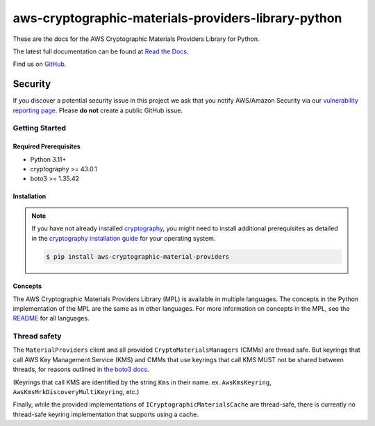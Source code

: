 ####################################################
aws-cryptographic-materials-providers-library-python
####################################################

.. image:: https://github.com/aws/aws-cryptographic-material-providers-library/actions/workflows/push.yml/badge.svg
   :target: https://github.com/aws/aws-cryptographic-material-providers-library/actions/workflows/push.yml
   :alt: MPL-python-tests

.. image:: https://img.shields.io/badge/code_style-black-000000.svg
   :target: https://github.com/ambv/black
   :alt: Code style: black

.. image:: https://readthedocs.org/projects/aws-cryptographic-material-providers-library/badge/
   :target: https://aws-cryptographic-material-providers-library.readthedocs.io/en/latest/
   :alt: Documentation Status

These are the docs for the AWS Cryptographic Materials Providers Library for Python.

The latest full documentation can be found at `Read the Docs`_.

Find us on `GitHub`_.

Security
********

If you discover a potential security issue in this project
we ask that you notify AWS/Amazon Security via our
`vulnerability reporting page`_.
Please **do not** create a public GitHub issue.

***************
Getting Started
***************
Required Prerequisites
======================

* Python 3.11+
* cryptography >= 43.0.1
* boto3 >= 1.35.42

Installation
============

.. note::

   If you have not already installed `cryptography`_, you might need to install additional prerequisites as
   detailed in the `cryptography installation guide`_ for your operating system.

   .. code::

       $ pip install aws-cryptographic-material-providers


Concepts
========
The AWS Cryptographic Materials Providers Library (MPL) is available in multiple languages.
The concepts in the Python implementation of the MPL are the same as in other languages.
For more information on concepts in the MPL, see the `README`_ for all languages.

*************
Thread safety
*************

The ``MaterialProviders`` client and all provided ``CryptoMaterialsManagers`` (CMMs) are thread safe.
But keyrings that call AWS Key Management Service (KMS) and CMMs that use keyrings that call KMS MUST not be shared between threads, for reasons outlined in `the boto3 docs`_.

(Keyrings that call KMS are identified by the string ``Kms`` in their name. ex. ``AwsKmsKeyring``, ``AwsKmsMrkDiscoveryMultiKeyring``, etc.)

Finally, while the provided implementations of ``ICryptographicMaterialsCache`` are thread-safe,
there is currently no thread-safe keyring implementation that supports using a cache.

.. _cryptography: https://cryptography.io/en/latest/
.. _cryptography installation guide: https://cryptography.io/en/latest/installation/
.. _Read the Docs: https://aws-cryptographic-material-providers-library.readthedocs.io/en/latest/
.. _GitHub: https://github.com/aws/aws-cryptographic-material-providers-library
.. _vulnerability reporting page : http://aws.amazon.com/security/vulnerability-reporting/
.. _the boto3 docs: https://boto3.amazonaws.com/v1/documentation/api/latest/guide/resources.html#multithreading-or-multiprocessing-with-resources
.. _README: https://github.com/aws/aws-cryptographic-material-providers-library/blob/main/README.md
